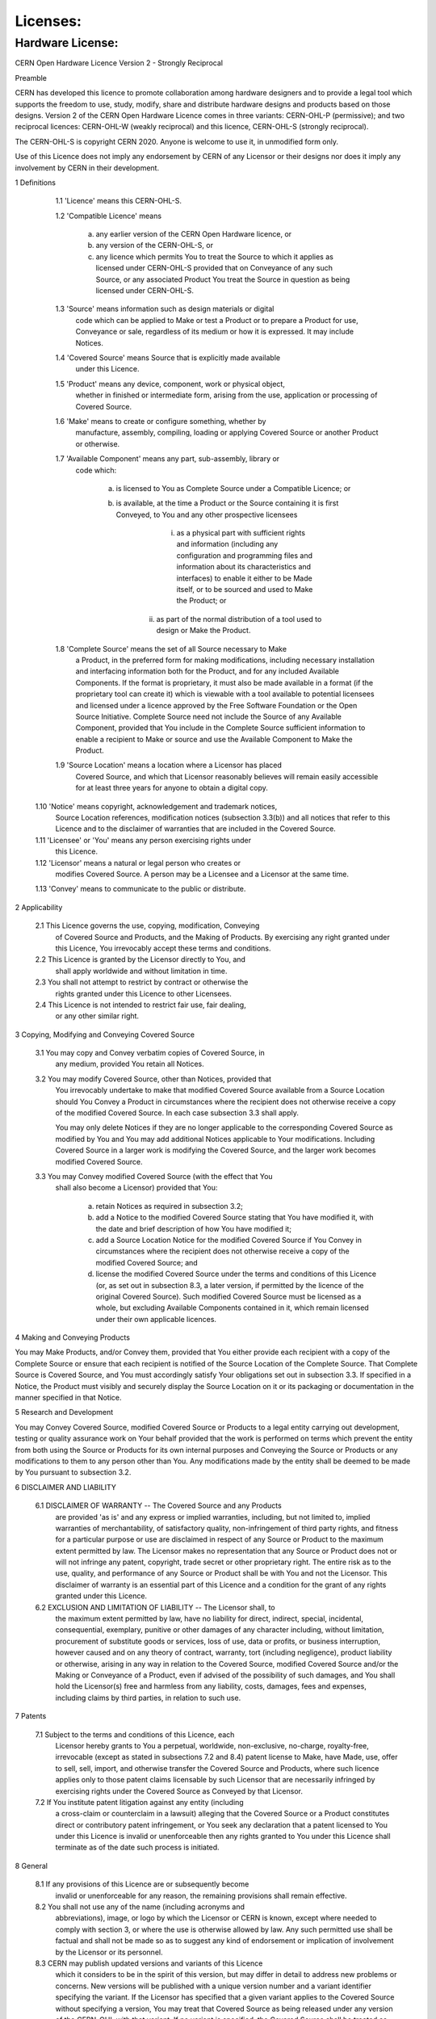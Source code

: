 =========
Licenses:
=========

Hardware License: 
=================

CERN Open Hardware Licence Version 2 - Strongly Reciprocal


Preamble

CERN has developed this licence to promote collaboration among
hardware designers and to provide a legal tool which supports the
freedom to use, study, modify, share and distribute hardware designs
and products based on those designs. Version 2 of the CERN Open
Hardware Licence comes in three variants: CERN-OHL-P (permissive); and
two reciprocal licences: CERN-OHL-W (weakly reciprocal) and this
licence, CERN-OHL-S (strongly reciprocal).

The CERN-OHL-S is copyright CERN 2020. Anyone is welcome to use it, in
unmodified form only.

Use of this Licence does not imply any endorsement by CERN of any
Licensor or their designs nor does it imply any involvement by CERN in
their development.


1 Definitions

  1.1 'Licence' means this CERN-OHL-S.

  1.2 'Compatible Licence' means

       a) any earlier version of the CERN Open Hardware licence, or

       b) any version of the CERN-OHL-S, or

       c) any licence which permits You to treat the Source to which
          it applies as licensed under CERN-OHL-S provided that on
          Conveyance of any such Source, or any associated Product You
          treat the Source in question as being licensed under
          CERN-OHL-S.

  1.3 'Source' means information such as design materials or digital
      code which can be applied to Make or test a Product or to
      prepare a Product for use, Conveyance or sale, regardless of its
      medium or how it is expressed. It may include Notices.

  1.4 'Covered Source' means Source that is explicitly made available
      under this Licence.

  1.5 'Product' means any device, component, work or physical object,
      whether in finished or intermediate form, arising from the use,
      application or processing of Covered Source.

  1.6 'Make' means to create or configure something, whether by
      manufacture, assembly, compiling, loading or applying Covered
      Source or another Product or otherwise.

  1.7 'Available Component' means any part, sub-assembly, library or
      code which:

       a) is licensed to You as Complete Source under a Compatible
          Licence; or

       b) is available, at the time a Product or the Source containing
          it is first Conveyed, to You and any other prospective
          licensees

            i) as a physical part with sufficient rights and
               information (including any configuration and
               programming files and information about its
               characteristics and interfaces) to enable it either to
               be Made itself, or to be sourced and used to Make the
               Product; or
           ii) as part of the normal distribution of a tool used to
               design or Make the Product.

  1.8 'Complete Source' means the set of all Source necessary to Make
      a Product, in the preferred form for making modifications,
      including necessary installation and interfacing information
      both for the Product, and for any included Available Components.
      If the format is proprietary, it must also be made available in
      a format (if the proprietary tool can create it) which is
      viewable with a tool available to potential licensees and
      licensed under a licence approved by the Free Software
      Foundation or the Open Source Initiative. Complete Source need
      not include the Source of any Available Component, provided that
      You include in the Complete Source sufficient information to
      enable a recipient to Make or source and use the Available
      Component to Make the Product.

  1.9 'Source Location' means a location where a Licensor has placed
      Covered Source, and which that Licensor reasonably believes will
      remain easily accessible for at least three years for anyone to
      obtain a digital copy.

 1.10 'Notice' means copyright, acknowledgement and trademark notices,
      Source Location references, modification notices (subsection
      3.3(b)) and all notices that refer to this Licence and to the
      disclaimer of warranties that are included in the Covered
      Source.

 1.11 'Licensee' or 'You' means any person exercising rights under
      this Licence.

 1.12 'Licensor' means a natural or legal person who creates or
      modifies Covered Source. A person may be a Licensee and a
      Licensor at the same time.

 1.13 'Convey' means to communicate to the public or distribute.


2 Applicability

  2.1 This Licence governs the use, copying, modification, Conveying
      of Covered Source and Products, and the Making of Products. By
      exercising any right granted under this Licence, You irrevocably
      accept these terms and conditions.

  2.2 This Licence is granted by the Licensor directly to You, and
      shall apply worldwide and without limitation in time.

  2.3 You shall not attempt to restrict by contract or otherwise the
      rights granted under this Licence to other Licensees.

  2.4 This Licence is not intended to restrict fair use, fair dealing,
      or any other similar right.


3 Copying, Modifying and Conveying Covered Source

  3.1 You may copy and Convey verbatim copies of Covered Source, in
      any medium, provided You retain all Notices.

  3.2 You may modify Covered Source, other than Notices, provided that
      You irrevocably undertake to make that modified Covered Source
      available from a Source Location should You Convey a Product in
      circumstances where the recipient does not otherwise receive a
      copy of the modified Covered Source. In each case subsection 3.3
      shall apply.

      You may only delete Notices if they are no longer applicable to
      the corresponding Covered Source as modified by You and You may
      add additional Notices applicable to Your modifications.
      Including Covered Source in a larger work is modifying the
      Covered Source, and the larger work becomes modified Covered
      Source.

  3.3 You may Convey modified Covered Source (with the effect that You
      shall also become a Licensor) provided that You:

       a) retain Notices as required in subsection 3.2;

       b) add a Notice to the modified Covered Source stating that You
          have modified it, with the date and brief description of how
          You have modified it;

       c) add a Source Location Notice for the modified Covered Source
          if You Convey in circumstances where the recipient does not
          otherwise receive a copy of the modified Covered Source; and

       d) license the modified Covered Source under the terms and
          conditions of this Licence (or, as set out in subsection
          8.3, a later version, if permitted by the licence of the
          original Covered Source). Such modified Covered Source must
          be licensed as a whole, but excluding Available Components
          contained in it, which remain licensed under their own
          applicable licences.


4 Making and Conveying Products

You may Make Products, and/or Convey them, provided that You either
provide each recipient with a copy of the Complete Source or ensure
that each recipient is notified of the Source Location of the Complete
Source. That Complete Source is Covered Source, and You must
accordingly satisfy Your obligations set out in subsection 3.3. If
specified in a Notice, the Product must visibly and securely display
the Source Location on it or its packaging or documentation in the
manner specified in that Notice.


5 Research and Development

You may Convey Covered Source, modified Covered Source or Products to
a legal entity carrying out development, testing or quality assurance
work on Your behalf provided that the work is performed on terms which
prevent the entity from both using the Source or Products for its own
internal purposes and Conveying the Source or Products or any
modifications to them to any person other than You. Any modifications
made by the entity shall be deemed to be made by You pursuant to
subsection 3.2.


6 DISCLAIMER AND LIABILITY

  6.1 DISCLAIMER OF WARRANTY -- The Covered Source and any Products
      are provided 'as is' and any express or implied warranties,
      including, but not limited to, implied warranties of
      merchantability, of satisfactory quality, non-infringement of
      third party rights, and fitness for a particular purpose or use
      are disclaimed in respect of any Source or Product to the
      maximum extent permitted by law. The Licensor makes no
      representation that any Source or Product does not or will not
      infringe any patent, copyright, trade secret or other
      proprietary right. The entire risk as to the use, quality, and
      performance of any Source or Product shall be with You and not
      the Licensor. This disclaimer of warranty is an essential part
      of this Licence and a condition for the grant of any rights
      granted under this Licence.

  6.2 EXCLUSION AND LIMITATION OF LIABILITY -- The Licensor shall, to
      the maximum extent permitted by law, have no liability for
      direct, indirect, special, incidental, consequential, exemplary,
      punitive or other damages of any character including, without
      limitation, procurement of substitute goods or services, loss of
      use, data or profits, or business interruption, however caused
      and on any theory of contract, warranty, tort (including
      negligence), product liability or otherwise, arising in any way
      in relation to the Covered Source, modified Covered Source
      and/or the Making or Conveyance of a Product, even if advised of
      the possibility of such damages, and You shall hold the
      Licensor(s) free and harmless from any liability, costs,
      damages, fees and expenses, including claims by third parties,
      in relation to such use.


7 Patents

  7.1 Subject to the terms and conditions of this Licence, each
      Licensor hereby grants to You a perpetual, worldwide,
      non-exclusive, no-charge, royalty-free, irrevocable (except as
      stated in subsections 7.2 and 8.4) patent license to Make, have
      Made, use, offer to sell, sell, import, and otherwise transfer
      the Covered Source and Products, where such licence applies only
      to those patent claims licensable by such Licensor that are
      necessarily infringed by exercising rights under the Covered
      Source as Conveyed by that Licensor.

  7.2 If You institute patent litigation against any entity (including
      a cross-claim or counterclaim in a lawsuit) alleging that the
      Covered Source or a Product constitutes direct or contributory
      patent infringement, or You seek any declaration that a patent
      licensed to You under this Licence is invalid or unenforceable
      then any rights granted to You under this Licence shall
      terminate as of the date such process is initiated.


8 General

  8.1 If any provisions of this Licence are or subsequently become
      invalid or unenforceable for any reason, the remaining
      provisions shall remain effective.

  8.2 You shall not use any of the name (including acronyms and
      abbreviations), image, or logo by which the Licensor or CERN is
      known, except where needed to comply with section 3, or where
      the use is otherwise allowed by law. Any such permitted use
      shall be factual and shall not be made so as to suggest any kind
      of endorsement or implication of involvement by the Licensor or
      its personnel.

  8.3 CERN may publish updated versions and variants of this Licence
      which it considers to be in the spirit of this version, but may
      differ in detail to address new problems or concerns. New
      versions will be published with a unique version number and a
      variant identifier specifying the variant. If the Licensor has
      specified that a given variant applies to the Covered Source
      without specifying a version, You may treat that Covered Source
      as being released under any version of the CERN-OHL with that
      variant. If no variant is specified, the Covered Source shall be
      treated as being released under CERN-OHL-S. The Licensor may
      also specify that the Covered Source is subject to a specific
      version of the CERN-OHL or any later version in which case You
      may apply this or any later version of CERN-OHL with the same
      variant identifier published by CERN.

  8.4 This Licence shall terminate with immediate effect if You fail
      to comply with any of its terms and conditions.

  8.5 However, if You cease all breaches of this Licence, then Your
      Licence from any Licensor is reinstated unless such Licensor has
      terminated this Licence by giving You, while You remain in
      breach, a notice specifying the breach and requiring You to cure
      it within 30 days, and You have failed to come into compliance
      in all material respects by the end of the 30 day period. Should
      You repeat the breach after receipt of a cure notice and
      subsequent reinstatement, this Licence will terminate
      immediately and permanently. Section 6 shall continue to apply
      after any termination.

  8.6 This Licence shall not be enforceable except by a Licensor
      acting as such, and third party beneficiary rights are
      specifically excluded.